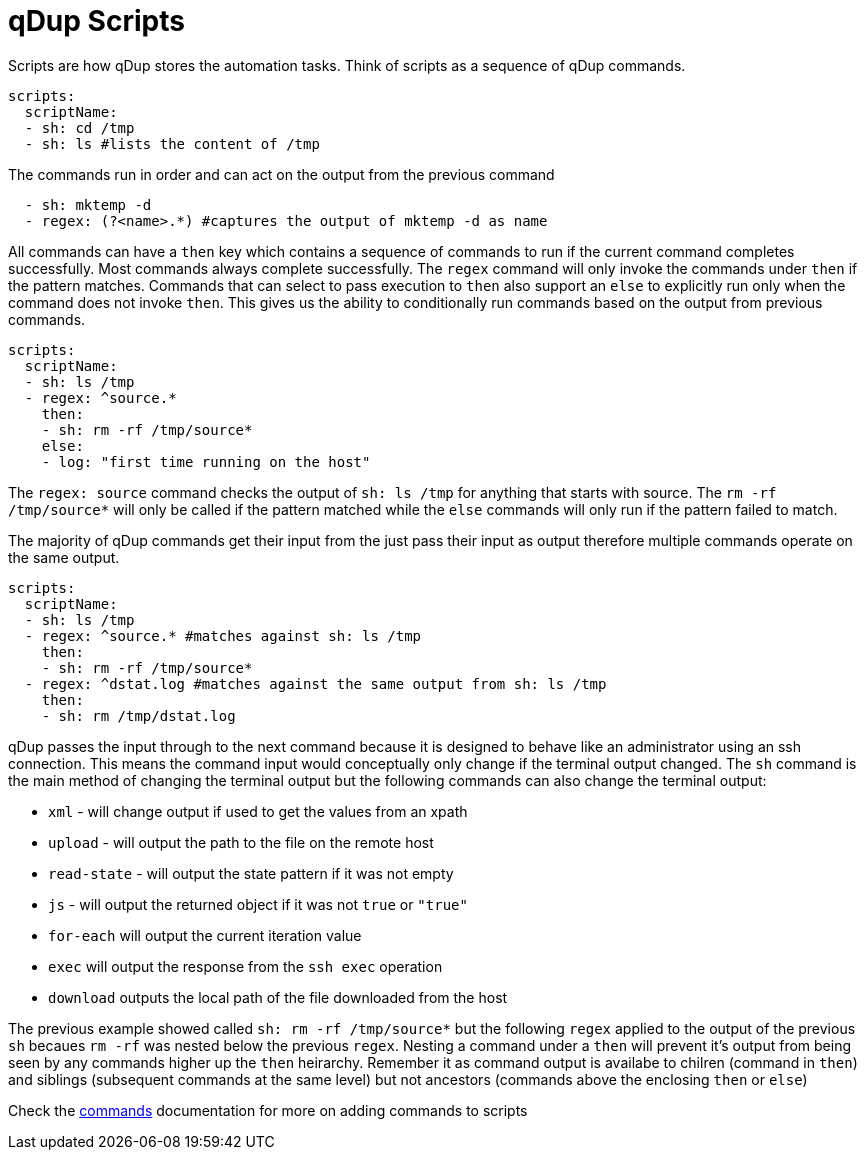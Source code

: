 = qDup Scripts

Scripts are how qDup stores the automation tasks.
Think of scripts as a sequence of qDup commands.
[source,yaml]
----
scripts:
  scriptName:
  - sh: cd /tmp
  - sh: ls #lists the content of /tmp
----
The commands run in order and can act on the output from the previous command
[source,yaml]
----
  - sh: mktemp -d
  - regex: (?<name>.*) #captures the output of mktemp -d as name
----
All commands can have a `then` key which contains a sequence of commands to run if the current command completes successfully.
Most commands always complete successfully. The `regex` command will only invoke the commands under `then` if the pattern matches.
Commands that can select to pass execution to `then` also support an `else` to explicitly run only when the command does not invoke `then`.
This gives us the ability to conditionally run commands based on the output from previous commands.

[source,yaml]
----
scripts:
  scriptName:
  - sh: ls /tmp
  - regex: ^source.*
    then:
    - sh: rm -rf /tmp/source*
    else:
    - log: "first time running on the host"
----
The `regex: source` command checks the output of  `sh: ls /tmp` for anything that starts with source.
The `rm -rf /tmp/source*` will only be called if the pattern matched while the `else` commands will only
run if the pattern failed to match.

The majority of qDup commands get their input from the just pass their input as output therefore multiple commands operate on the same output.
[source,yaml]
----
scripts:
  scriptName:
  - sh: ls /tmp
  - regex: ^source.* #matches against sh: ls /tmp
    then:
    - sh: rm -rf /tmp/source*
  - regex: ^dstat.log #matches against the same output from sh: ls /tmp
    then:
    - sh: rm /tmp/dstat.log
----
qDup passes the input through to the next command because it is designed to behave like an administrator using an ssh connection.
This means the command input would conceptually only change if the terminal output changed.
The `sh` command is the main method of changing the terminal output but the following commands can also change the terminal output:

- `xml` - will change output if used to get the values from an xpath
- `upload` - will output the path to the file on the remote host
- `read-state` - will output the state pattern if it was not empty
- `js` - will output the returned object if it was not `true` or `"true"`
- `for-each` will output the current iteration value
- `exec` will output the response from the `ssh exec` operation
- `download` outputs the local path of the file downloaded from the host

The previous example showed called `sh: rm -rf /tmp/source*` but the following `regex`
applied to the output of the previous `sh` becaues `rm -rf` was nested below the previous `regex`.
Nesting a command under a `then` will prevent it's output from being seen by any commands higher up the `then` heirarchy.
Remember it as command output is availabe to chilren (command in `then`) and siblings (subsequent commands at the same level)
but not ancestors (commands above the enclosing `then` or `else`)

Check the link:./commands[commands] documentation for more on adding commands to scripts
